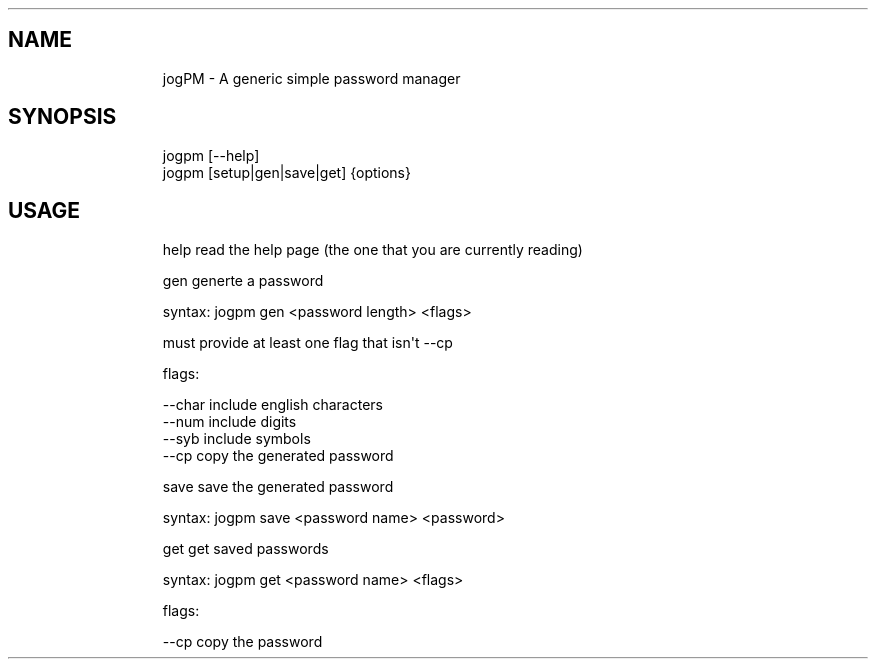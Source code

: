 .\" Automatically generated by Pandoc 3.1.9
.\"
.TH "" "" "" "" ""
.SH NAME
.IP
.EX
    jogPM - A generic simple password manager
.EE
.SH SYNOPSIS
.IP
.EX
    jogpm [--help]
    jogpm [setup|gen|save|get] {options}
.EE
.SH USAGE
.IP
.EX
    help    read the help page (the one that you are currently reading)
    
    gen     generte a password
    
            syntax: jogpm gen <password length> <flags>

            must provide at least one flag that isn\[aq]t --cp

            flags:

                    --char      include english characters
                    --num       include digits
                    --syb       include symbols
                    --cp        copy the generated password
    
    save    save the generated password
            
            syntax: jogpm save <password name> <password>
    
    get     get saved passwords
    
            syntax: jogpm get <password name> <flags>

            flags:

                    --cp        copy the password
.EE

